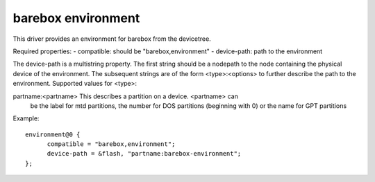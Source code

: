 barebox environment
===================

This driver provides an environment for barebox from the devicetree.

Required properties:
- compatible: should be "barebox,environment"
- device-path: path to the environment

The device-path is a multistring property. The first string should be a
nodepath to the node containing the physical device of the environment.
The subsequent strings are of the form <type>:<options> to further describe
the path to the environment. Supported values for <type>:

partname:<partname>  This describes a partition on a device. <partname> can
                     be the label for mtd partitions, the number for DOS
		     partitions (beginning with 0) or the name for GPT
		     partitions

Example::

  environment@0 {
  	compatible = "barebox,environment";
  	device-path = &flash, "partname:barebox-environment";
  };

